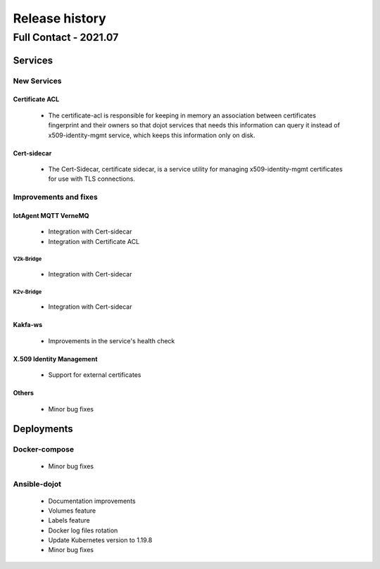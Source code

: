 Release history
===============

Full Contact - 2021.07
----------------------

Services
+++++++++

New Services
************

Certificate ACL
^^^^^^^^^^^^^^^
      - The certificate-acl is responsible for keeping in memory an association between certificates
        fingerprint and their owners so that dojot services that needs this information can query it
        instead of x509-identity-mgmt service, which keeps this information only on disk.

Cert-sidecar
^^^^^^^^^^^^
      - The Cert-Sidecar, certificate sidecar, is a service utility for managing
        x509-identity-mgmt certificates for use with TLS connections.


Improvements and fixes
**********************

IotAgent MQTT VerneMQ
^^^^^^^^^^^^^^^^^^^^^

      - Integration with Cert-sidecar
      - Integration with Certificate ACL

V2k-Bridge
~~~~~~~~~~

      - Integration with Cert-sidecar

K2v-Bridge
~~~~~~~~~~

      - Integration with Cert-sidecar

Kakfa-ws
^^^^^^^^

      - Improvements in the service's health check


X.509 Identity Management
^^^^^^^^^^^^^^^^^^^^^^^^^

      -  Support for external certificates


Others
^^^^^^

      - Minor bug fixes

Deployments
+++++++++++

Docker-compose
***************

    - Minor bug fixes

Ansible-dojot
*************

    - Documentation improvements
    - Volumes feature
    - Labels feature
    - Docker log files rotation
    - Update Kubernetes version to 1.19.8
    - Minor bug fixes
